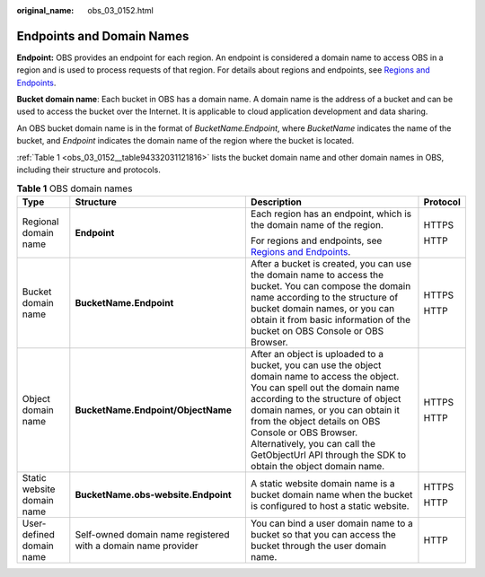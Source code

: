 :original_name: obs_03_0152.html

.. _obs_03_0152:

Endpoints and Domain Names
==========================

**Endpoint:** OBS provides an endpoint for each region. An endpoint is considered a domain name to access OBS in a region and is used to process requests of that region. For details about regions and endpoints, see `Regions and Endpoints <https://docs.otc.t-systems.com/en-us/endpoint/index.html>`__.

**Bucket domain name**: Each bucket in OBS has a domain name. A domain name is the address of a bucket and can be used to access the bucket over the Internet. It is applicable to cloud application development and data sharing.

An OBS bucket domain name is in the format of *BucketName.Endpoint*, where *BucketName* indicates the name of the bucket, and *Endpoint* indicates the domain name of the region where the bucket is located.

:ref:`Table 1 <obs_03_0152__table94332031121816>` lists the bucket domain name and other domain names in OBS, including their structure and protocols.

.. _obs_03_0152__table94332031121816:

.. table:: **Table 1** OBS domain names

   +----------------------------+---------------------------------------------------------------+-----------------------------------------------------------------------------------------------------------------------------------------------------------------------------------------------------------------------------------------------------------------------------------------------------------------------------------------------------------------------+-----------------+
   | Type                       | Structure                                                     | Description                                                                                                                                                                                                                                                                                                                                                           | Protocol        |
   +============================+===============================================================+=======================================================================================================================================================================================================================================================================================================================================================================+=================+
   | Regional domain name       | **Endpoint**                                                  | Each region has an endpoint, which is the domain name of the region.                                                                                                                                                                                                                                                                                                  | HTTPS           |
   |                            |                                                               |                                                                                                                                                                                                                                                                                                                                                                       |                 |
   |                            |                                                               | For regions and endpoints, see `Regions and Endpoints <https://docs.otc.t-systems.com/en-us/endpoint/index.html>`__.                                                                                                                                                                                                                                                  | HTTP            |
   +----------------------------+---------------------------------------------------------------+-----------------------------------------------------------------------------------------------------------------------------------------------------------------------------------------------------------------------------------------------------------------------------------------------------------------------------------------------------------------------+-----------------+
   | Bucket domain name         | **BucketName.Endpoint**                                       | After a bucket is created, you can use the domain name to access the bucket. You can compose the domain name according to the structure of bucket domain names, or you can obtain it from basic information of the bucket on OBS Console or OBS Browser.                                                                                                              | HTTPS           |
   |                            |                                                               |                                                                                                                                                                                                                                                                                                                                                                       |                 |
   |                            |                                                               |                                                                                                                                                                                                                                                                                                                                                                       | HTTP            |
   +----------------------------+---------------------------------------------------------------+-----------------------------------------------------------------------------------------------------------------------------------------------------------------------------------------------------------------------------------------------------------------------------------------------------------------------------------------------------------------------+-----------------+
   | Object domain name         | **BucketName.Endpoint/ObjectName**                            | After an object is uploaded to a bucket, you can use the object domain name to access the object. You can spell out the domain name according to the structure of object domain names, or you can obtain it from the object details on OBS Console or OBS Browser. Alternatively, you can call the GetObjectUrl API through the SDK to obtain the object domain name. | HTTPS           |
   |                            |                                                               |                                                                                                                                                                                                                                                                                                                                                                       |                 |
   |                            |                                                               |                                                                                                                                                                                                                                                                                                                                                                       | HTTP            |
   +----------------------------+---------------------------------------------------------------+-----------------------------------------------------------------------------------------------------------------------------------------------------------------------------------------------------------------------------------------------------------------------------------------------------------------------------------------------------------------------+-----------------+
   | Static website domain name | **BucketName.obs-website.Endpoint**                           | A static website domain name is a bucket domain name when the bucket is configured to host a static website.                                                                                                                                                                                                                                                          | HTTPS           |
   |                            |                                                               |                                                                                                                                                                                                                                                                                                                                                                       |                 |
   |                            |                                                               |                                                                                                                                                                                                                                                                                                                                                                       | HTTP            |
   +----------------------------+---------------------------------------------------------------+-----------------------------------------------------------------------------------------------------------------------------------------------------------------------------------------------------------------------------------------------------------------------------------------------------------------------------------------------------------------------+-----------------+
   | User-defined domain name   | Self-owned domain name registered with a domain name provider | You can bind a user domain name to a bucket so that you can access the bucket through the user domain name.                                                                                                                                                                                                                                                           | HTTP            |
   +----------------------------+---------------------------------------------------------------+-----------------------------------------------------------------------------------------------------------------------------------------------------------------------------------------------------------------------------------------------------------------------------------------------------------------------------------------------------------------------+-----------------+
